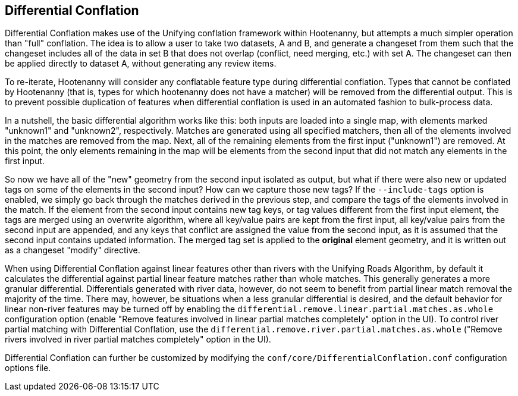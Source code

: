 

[[DifferentialConflation]]
== Differential Conflation

Differential Conflation makes use of the Unifying conflation framework within Hootenanny, but 
attempts a much simpler operation than "full" conflation. The idea is to allow a user to take two 
datasets, A and B, and generate a changeset from them such that the changeset includes all of the 
data in set B that does not overlap (conflict, need merging, etc.) with set A. The changeset can 
then be applied directly to dataset A, without generating any review items.

To re-iterate, Hootenanny will consider any conflatable feature type during differential conflation. 
Types that cannot be conflated by Hootenanny (that is, types for which hootenanny does not have a 
matcher) will be removed from the differential output. This is to prevent possible duplication of 
features when differential conflation is used in an automated fashion to bulk-process data.

In a nutshell, the basic differential algorithm works like this: both inputs are loaded into a 
single map, with elements marked "unknown1" and "unknown2", respectively. Matches are generated 
using all specified matchers, then all of the elements involved in the matches are removed from the 
map. Next, all of the remaining elements from the first input ("unknown1") are removed. At this 
point, the only elements remaining in the map will be elements from the second input that did not 
match any elements in the first input.

So now we have all of the "new" geometry from the second input isolated as output, but what if there 
were also new or updated tags on some of the elements in the second input? How can we capture those 
new tags? If the `--include-tags` option is enabled, we simply go back through the matches derived 
in the previous step, and compare the tags of the elements involved in the match. If the element 
from the second input contains new tag keys, or tag values different from the first input element, 
the tags are merged using an overwrite algorithm, where all key/value pairs are kept from the first 
input, all key/value pairs from the second input are appended, and any keys that conflict are 
assigned the value from the second input, as it is assumed that the second input contains updated 
information. The merged tag set is applied to the *original* element geometry, and it is written out 
as a changeset "modify" directive.

When using Differential Conflation against linear features other than rivers with the Unifying Roads 
Algorithm, by default it calculates the differential against partial linear feature matches rather 
than whole matches. This generally generates a more granular differential. Differentials generated 
with river data, however, do not seem to benefit from partial linear match removal the majority of 
the time. There may, however, be situations when a less granular differential is desired, and the 
default behavior for linear non-river features may be turned off by enabling the `differential.remove.linear.partial.matches.as.whole` configuration option (enable "Remove features 
involved in linear partial matches completely" option in the UI). To control river partial matching 
with Differential Conflation, use the `differential.remove.river.partial.matches.as.whole` ("Remove 
rivers involved in river partial matches completely" option in the UI).


Differential Conflation can further be customized by modifying the 
`conf/core/DifferentialConflation.conf` configuration options file.
